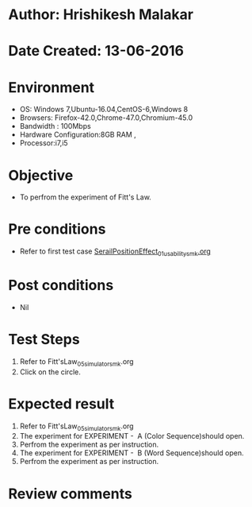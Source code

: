 * Author: Hrishikesh Malakar
* Date Created: 13-06-2016
* Environment
  - OS: Windows 7,Ubuntu-16.04,CentOS-6,Windows 8
  - Browsers: Firefox-42.0,Chrome-47.0,Chromium-45.0
  - Bandwidth : 100Mbps
  - Hardware Configuration:8GB RAM , 
  - Processor:i7,i5

* Objective
  - To perfrom the experiment of Fitt's Law.

* Pre conditions

	- Refer to first test case [[https://github.com/Virtual-Labs/creative-design-prototyping-lab-iitg/blob/master/test-cases/integration_test-cases/SerailPositionEffect/SerailPositionEffect_01_usability_smk.org][SerailPositionEffect_01_usability_smk.org]] 
  
* Post conditions
   - Nil
* Test Steps
  1. Refer to Fitt'sLaw_05_simulator_smk.org
  2. Click on the circle.

 
* Expected result
  1. Refer to Fitt'sLaw_05_simulator_smk.org
  2. The experiment for EXPERIMENT -  A (Color Sequence)should open.
  3. Perfrom the experiment as per instruction.
  4. The experiment for EXPERIMENT -  B (Word Sequence)should open.
  5. Perfrom the experiment as per instruction.
* Review comments
